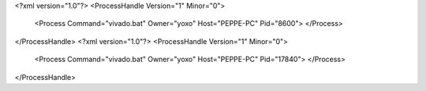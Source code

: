 <?xml version="1.0"?>
<ProcessHandle Version="1" Minor="0">
    <Process Command="vivado.bat" Owner="yoxo" Host="PEPPE-PC" Pid="8600">
    </Process>
</ProcessHandle>
<?xml version="1.0"?>
<ProcessHandle Version="1" Minor="0">
    <Process Command="vivado.bat" Owner="yoxo" Host="PEPPE-PC" Pid="17840">
    </Process>
</ProcessHandle>
